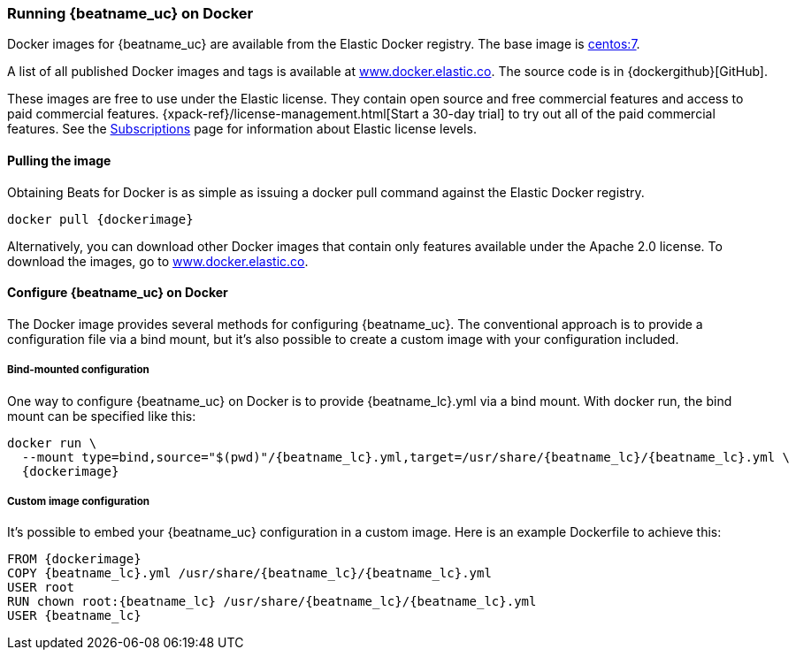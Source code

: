 [[running-on-docker]]
=== Running {beatname_uc} on Docker

Docker images for {beatname_uc} are available from the Elastic Docker
registry. The base image is https://hub.docker.com/_/centos/[centos:7].

A list of all published Docker images and tags is available at
https://www.docker.elastic.co[www.docker.elastic.co]. The source code is in
{dockergithub}[GitHub].

These images are free to use under the Elastic license. They contain open source 
and free commercial features and access to paid commercial features.  
{xpack-ref}/license-management.html[Start a 30-day trial] to try out all of the 
paid commercial features. See the 
https://www.elastic.co/subscriptions[Subscriptions] page for information about 
Elastic license levels.

==== Pulling the image

Obtaining Beats for Docker is as simple as issuing a +docker pull+ command
against the Elastic Docker registry.

ifeval::["{release-state}"=="unreleased"]

However, version {stack-version} of {beatname_uc} has not yet been
released, so no Docker image is currently available for this version.

endif::[]

ifeval::["{release-state}"!="unreleased"]

["source", "sh", subs="attributes"]
----
docker pull {dockerimage}
----

Alternatively, you can download other Docker images that contain only features
available under the Apache 2.0 license. To download the images, go to 
https://www.docker.elastic.co[www.docker.elastic.co]. 

endif::[]

[float]
==== Configure {beatname_uc} on Docker

The Docker image provides several methods for configuring {beatname_uc}. The
conventional approach is to provide a configuration file via a bind mount, but 
it's also possible to create a custom image with your
configuration included.

[float]
===== Bind-mounted configuration

One way to configure {beatname_uc} on Docker is to provide +{beatname_lc}.yml+ via a bind mount.
With +docker run+, the bind mount can be specified like this:

["source", "sh", subs="attributes"]
----
docker run \
  --mount type=bind,source="$(pwd)"/{beatname_lc}.yml,target=/usr/share/{beatname_lc}/{beatname_lc}.yml \
  {dockerimage}
----

[float]
===== Custom image configuration

It's possible to embed your {beatname_uc} configuration in a custom image.
Here is an example Dockerfile to achieve this:

ifeval::["{beatname_lc}"!="auditbeat"]

["source", "dockerfile", subs="attributes"]
----
FROM {dockerimage}
COPY {beatname_lc}.yml /usr/share/{beatname_lc}/{beatname_lc}.yml
USER root
RUN chown root:{beatname_lc} /usr/share/{beatname_lc}/{beatname_lc}.yml
USER {beatname_lc}
----

endif::[]

ifeval::["{beatname_lc}"=="auditbeat"]

["source", "dockerfile", subs="attributes"]
----
FROM {dockerimage}
COPY {beatname_lc}.yml /usr/share/{beatname_lc}/{beatname_lc}.yml
----

endif::[]
